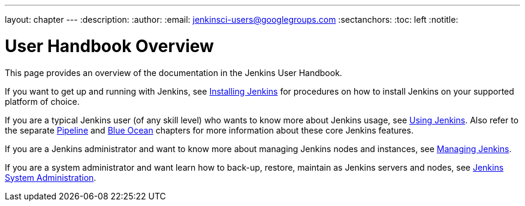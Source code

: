 ---
layout: chapter
---
:description:
:author:
:email: jenkinsci-users@googlegroups.com
:sectanchors:
:toc: left
:notitle:


= User Handbook Overview

This page provides an overview of the documentation in the Jenkins User
Handbook.

If you want to get up and running with Jenkins, see <<installing#,Installing
Jenkins>> for procedures on how to install Jenkins on your supported platform of
choice.

If you are a typical Jenkins user (of any skill level) who wants to know more
about Jenkins usage, see <<using#,Using Jenkins>>. Also refer to the separate
<<pipeline#,Pipeline>> and <<blueocean#,Blue Ocean>> chapters for more
information about these core Jenkins features.

If you are a Jenkins administrator and want to know more about managing Jenkins
nodes and instances, see <<managing#,Managing Jenkins>>.

If you are a system administrator and want learn how to back-up, restore,
maintain as Jenkins servers and nodes, see <<system-administration#,Jenkins
System Administration>>.
